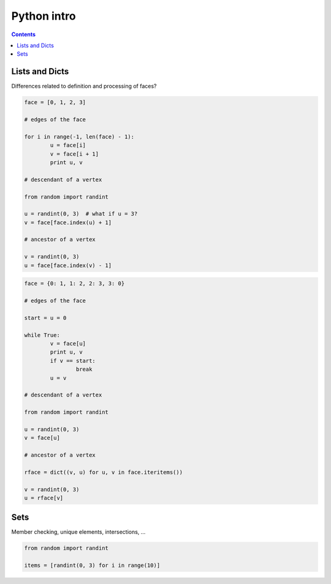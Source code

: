 .. _python:

********************************************************************************
Python intro
********************************************************************************

.. contents::

.. * lists and dicts
.. * sets
.. * comprehensions, reduction, mapping
.. * sorting (using key functions)
.. * default values
.. * decorators, descriptors
.. * profiling, timing

.. give examples of where these things are used in the framework

Lists and Dicts
===============

Differences related to definition and processing of faces?


.. code-block:: python

	face = [0, 1, 2, 3]

	# edges of the face

	for i in range(-1, len(face) - 1):
		u = face[i]
		v = face[i + 1]
		print u, v

	# descendant of a vertex

	from random import randint

	u = randint(0, 3)  # what if u = 3?
	v = face[face.index(u) + 1]

	# ancestor of a vertex

	v = randint(0, 3)
	u = face[face.index(v) - 1]


.. code-block:: python

	face = {0: 1, 1: 2, 2: 3, 3: 0}

	# edges of the face

	start = u = 0

	while True:
		v = face[u]
		print u, v
		if v == start:
			break
		u = v

	# descendant of a vertex

	from random import randint

	u = randint(0, 3)
	v = face[u]

	# ancestor of a vertex

	rface = dict((v, u) for u, v in face.iteritems())

	v = randint(0, 3)
	u = rface[v]


Sets
====

Member checking, unique elements, intersections, ...


.. code-block:: python

	from random import randint

	items = [randint(0, 3) for i in range(10)]

